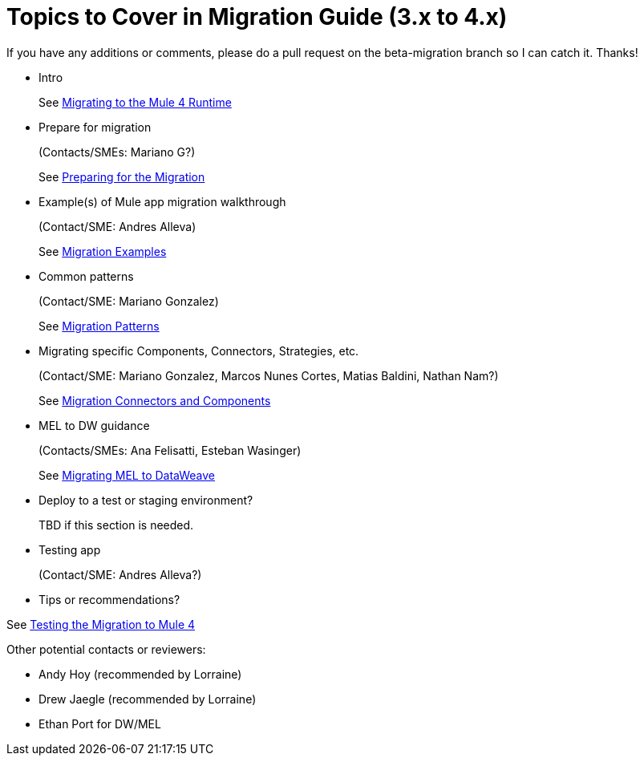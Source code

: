 = Topics to Cover in Migration Guide (3.x to 4.x)

If you have any additions or comments, please do a pull request on the beta-migration branch so I can catch it. Thanks!

* Intro
+
See link:index.adoc[Migrating to the Mule 4 Runtime]

* Prepare for migration
+
(Contacts/SMEs: Mariano G?)
+
See link:migration-prep[Preparing for the Migration]

* Example(s) of Mule app migration walkthrough
+
(Contact/SME: Andres Alleva)
+
See link:migration-examples.adoc[Migration Examples]

* Common patterns
+
(Contact/SME: Mariano Gonzalez)
+
See link:migration-patterns.adoc[Migration Patterns]

* Migrating specific Components, Connectors, Strategies, etc.
+
(Contact/SME: Mariano Gonzalez, Marcos Nunes Cortes, Matias Baldini, Nathan Nam?)
+
See link:migration-processors[Migration Connectors and Components]

* MEL to DW guidance
+
(Contacts/SMEs: Ana Felisatti, Esteban Wasinger)
+
See link:migration-mel.adoc[Migrating MEL to DataWeave]

* Deploy to a test or staging environment?
+
TBD if this section is needed.

* Testing app
+
(Contact/SME: Andres Alleva?)
+
* Tips or recommendations?

See link:migration-testing.adoc[Testing the Migration to Mule 4]

Other potential contacts or reviewers:

* Andy Hoy (recommended by Lorraine)
* Drew Jaegle (recommended by Lorraine)
* Ethan Port for DW/MEL
